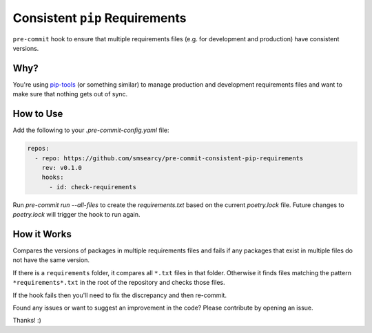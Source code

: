 Consistent ``pip`` Requirements
===============================

.. image:: https://github.com/smsearcy/pre-commit-poetry-export/actions/workflows/tests.yml/badge.svg
   :target: https://github.com/smsearcy/pre-commit-poetry-export/actions/workflows/tests.yml

.. image:: https://img.shields.io/badge/code%20style-black-000000.svg
    :target: https://github.com/psf/black

``pre-commit`` hook to ensure that multiple requirements files
(e.g. for development and production)
have consistent versions.


Why?
----

You're using `pip-tools <https://pypi.org/project/pip-tools/>`_
(or something similar)
to manage production and development requirements files
and want to make sure that nothing gets out of sync.


How to Use
----------

Add the following to your `.pre-commit-config.yaml` file:

.. code-block:: yaml

    repos:
      - repo: https://github.com/smsearcy/pre-commit-consistent-pip-requirements
        rev: v0.1.0
        hooks:
          - id: check-requirements

Run `pre-commit run --all-files` to create the `requirements.txt` based on the current `poetry.lock` file.
Future changes to `poetry.lock` will trigger the hook to run again.

How it Works
------------

Compares the versions of packages in multiple requirements files
and fails if any packages that exist in multiple files do not have the same version.

If there is a ``requirements`` folder, it compares all ``*.txt`` files in that folder.
Otherwise it finds files matching the pattern ``*requirements*.txt`` in the root of the repository and checks those files.

If the hook fails then you'll need to fix the discrepancy and then re-commit.

Found any issues or want to suggest an improvement in the code?
Please contribute by opening an issue.

Thanks! :)
